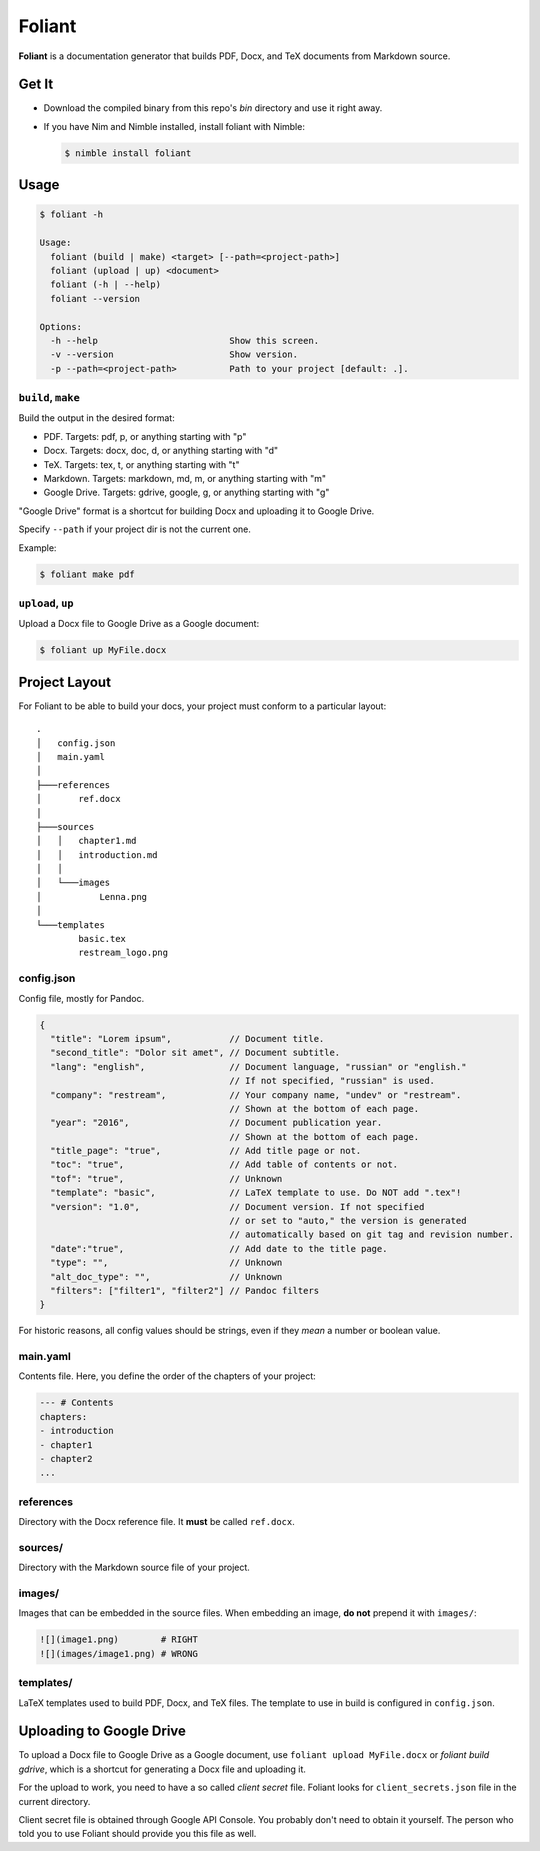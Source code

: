 #######
Foliant
#######

**Foliant** is a documentation generator that builds PDF, Docx, and TeX
documents from Markdown source.


******
Get It
******

- Download the compiled binary from this repo's `bin` directory and use it
  right away.

- If you have Nim and Nimble installed, install foliant with Nimble:

  .. code-block:: shell

    $ nimble install foliant


*****
Usage
*****

.. code-block:: shell

  $ foliant -h

  Usage:
    foliant (build | make) <target> [--path=<project-path>]
    foliant (upload | up) <document>
    foliant (-h | --help)
    foliant --version

  Options:
    -h --help                         Show this screen.
    -v --version                      Show version.
    -p --path=<project-path>          Path to your project [default: .].


``build``, ``make``
===================

Build the output in the desired format:

- PDF. Targets: pdf, p, or anything starting with "p"
- Docx. Targets: docx, doc, d, or anything starting with "d"
- TeX. Targets: tex, t, or anything starting with "t"
- Markdown. Targets: markdown, md, m, or anything starting with "m"
- Google Drive. Targets: gdrive, google, g, or anything starting with "g"

"Google Drive" format is a shortcut for building Docx and uploading it
to Google Drive.

Specify ``--path`` if your project dir is not the current one.

Example:

.. code-block:: shell

  $ foliant make pdf


``upload``, ``up``
==================

Upload a Docx file to Google Drive as a Google document:

.. code-block:: shell

  $ foliant up MyFile.docx


**************
Project Layout
**************

For Foliant to be able to build your docs, your project must conform
to a particular layout::

  .
  │   config.json
  │   main.yaml
  │
  ├───references
  │       ref.docx
  │
  ├───sources
  │   │   chapter1.md
  │   │   introduction.md
  │   │
  │   └───images
  │           Lenna.png
  │
  └───templates
          basic.tex
          restream_logo.png


config.json
===========

Config file, mostly for Pandoc.

.. code-block:: js

  {
    "title": "Lorem ipsum",           // Document title.
    "second_title": "Dolor sit amet", // Document subtitle.
    "lang": "english",                // Document language, "russian" or "english."
                                      // If not specified, "russian" is used.
    "company": "restream",            // Your company name, "undev" or "restream".
                                      // Shown at the bottom of each page.
    "year": "2016",                   // Document publication year.
                                      // Shown at the bottom of each page.
    "title_page": "true",             // Add title page or not.
    "toc": "true",                    // Add table of contents or not.
    "tof": "true",                    // Unknown
    "template": "basic",              // LaTeX template to use. Do NOT add ".tex"!
    "version": "1.0",                 // Document version. If not specified
                                      // or set to "auto," the version is generated
                                      // automatically based on git tag and revision number.
    "date":"true",                    // Add date to the title page.
    "type": "",                       // Unknown
    "alt_doc_type": "",               // Unknown
    "filters": ["filter1", "filter2"] // Pandoc filters
  }

For historic reasons, all config values should be strings,
even if they *mean* a number or boolean value.


main.yaml
=========

Contents file. Here, you define the order of the chapters of your project:

.. code-block:: yaml

  --- # Contents
  chapters:
  - introduction
  - chapter1
  - chapter2
  ...


references
==========

Directory with the Docx reference file. It **must** be called ``ref.docx``.


sources/
========

Directory with the Markdown source file of your project.


images/
=======

Images that can be embedded in the source files. When embedding an image,
**do not** prepend it with ``images/``:

.. code-block:: markdown

  ![](image1.png)        # RIGHT
  ![](images/image1.png) # WRONG


templates/
==========

LaTeX templates used to build PDF, Docx, and TeX files. The template
to use in build is configured in ``config.json``.


************************
Uploading to Google Drive
************************

To upload a Docx file to Google Drive as a Google document, use
``foliant upload MyFile.docx`` or `foliant build gdrive`, which is
a shortcut for generating a Docx file and uploading it.

For the upload to work, you need to have a so called *client secret* file.
Foliant looks for ``client_secrets.json`` file in the current directory.

Client secret file is obtained through Google API Console. You probably don't
need to obtain it yourself. The person who told you to use Foliant should
provide you this file as well.
